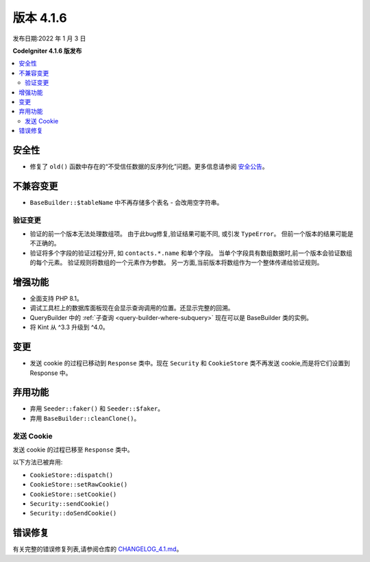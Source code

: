 版本 4.1.6
#############

发布日期:2022 年 1 月 3 日

**CodeIgniter 4.1.6 版发布**

.. contents::
    :local:
    :depth: 2

安全性
********

- 修复了 ``old()`` 函数中存在的“不受信任数据的反序列化”问题。更多信息请参阅 `安全公告 <https://github.com/codeigniter4/CodeIgniter4/security/advisories/GHSA-w6jr-wj64-mc9x>`_。

不兼容变更
**********

- ``BaseBuilder::$tableName`` 中不再存储多个表名 - 会改用空字符串。

.. _changelog-v416-validation-changes:

验证变更
==================

- 验证的前一个版本无法处理数组项。
  由于此bug修复,验证结果可能不同,
  或引发 ``TypeError``。
  但前一个版本的结果可能是不正确的。
- 验证将多个字段的验证过程分开,
  如 ``contacts.*.name`` 和单个字段。
  当单个字段具有数组数据时,前一个版本会验证数组的每个元素。
  验证规则将数组的一个元素作为参数。
  另一方面,当前版本将数组作为一个整体传递给验证规则。

增强功能
************

- 全面支持 PHP 8.1。
- 调试工具栏上的数据库面板现在会显示查询调用的位置。还显示完整的回溯。
- QueryBuilder 中的 :ref:`子查询 <query-builder-where-subquery>` 现在可以是 BaseBuilder 类的实例。
- 将 Kint 从 ^3.3 升级到 ^4.0。

变更
*******

- 发送 cookie 的过程已移动到 ``Response`` 类中。现在 ``Security`` 和 ``CookieStore`` 类不再发送 cookie,而是将它们设置到 Response 中。

弃用功能
************

- 弃用 ``Seeder::faker()`` 和 ``Seeder::$faker``。
- 弃用 ``BaseBuilder::cleanClone()``。

发送 Cookie
===============

发送 cookie 的过程已移至 ``Response`` 类中。

以下方法已被弃用:

- ``CookieStore::dispatch()``
- ``CookieStore::setRawCookie()``
- ``CookieStore::setCookie()``
- ``Security::sendCookie()``
- ``Security::doSendCookie()``

错误修复
**********

有关完整的错误修复列表,请参阅仓库的
`CHANGELOG_4.1.md <https://github.com/codeigniter4/CodeIgniter4/blob/develop/changelogs/CHANGELOG_4.1.md>`_。
